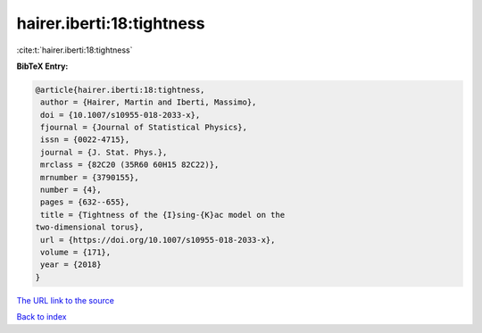 hairer.iberti:18:tightness
==========================

:cite:t:`hairer.iberti:18:tightness`

**BibTeX Entry:**

.. code-block:: bibtex

   @article{hairer.iberti:18:tightness,
    author = {Hairer, Martin and Iberti, Massimo},
    doi = {10.1007/s10955-018-2033-x},
    fjournal = {Journal of Statistical Physics},
    issn = {0022-4715},
    journal = {J. Stat. Phys.},
    mrclass = {82C20 (35R60 60H15 82C22)},
    mrnumber = {3790155},
    number = {4},
    pages = {632--655},
    title = {Tightness of the {I}sing-{K}ac model on the
   two-dimensional torus},
    url = {https://doi.org/10.1007/s10955-018-2033-x},
    volume = {171},
    year = {2018}
   }

`The URL link to the source <ttps://doi.org/10.1007/s10955-018-2033-x}>`__


`Back to index <../By-Cite-Keys.html>`__

